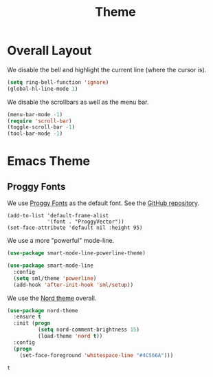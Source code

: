 #+title: Theme

* Overall Layout

  We disable the bell and highlight the current line (where the cursor
  is).

  #+begin_src emacs-lisp
    (setq ring-bell-function 'ignore)
    (global-hl-line-mode 1)
  #+end_src
  
  We disable the scrollbars as well as the menu bar.

  #+begin_src emacs-lisp
    (menu-bar-mode -1)
    (require 'scroll-bar)
    (toggle-scroll-bar -1)
    (tool-bar-mode -1)
  #+end_src

* Emacs Theme

** Proggy Fonts

  We use [[http://www.proggyfonts.net/][Proggy Fonts]] as the default font. See the [[https://github.com/bluescan/proggyfonts][GitHub repository]].
  
  #+begin_src elisp
    (add-to-list 'default-frame-alist
                 '(font . "ProggyVector"))
    (set-face-attribute 'default nil :height 95)
  #+end_src  

  #+RESULTS:


  We use a more "powerful" mode-line.
  
  #+begin_src emacs-lisp
    (use-package smart-mode-line-powerline-theme)

    (use-package smart-mode-line
      :config
      (setq sml/theme 'powerline)
      (add-hook 'after-init-hook 'sml/setup))
  #+end_src
  
  We use the [[https://www.nordtheme.com/][Nord theme]] overall.
  
  #+begin_src emacs-lisp
    (use-package nord-theme
      :ensure t
      :init (progn
              (setq nord-comment-brightness 15)
              (load-theme 'nord t))
      :config
      (progn
        (set-face-foreground 'whitespace-line "#4C566A")))
  #+end_src

  #+RESULTS:
  : t

  
